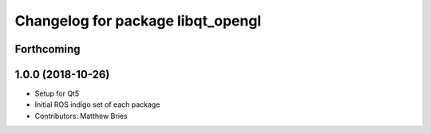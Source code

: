 ^^^^^^^^^^^^^^^^^^^^^^^^^^^^^^^^^^
Changelog for package libqt_opengl
^^^^^^^^^^^^^^^^^^^^^^^^^^^^^^^^^^

Forthcoming
-----------

1.0.0 (2018-10-26)
------------------
* Setup for Qt5
* Initial ROS indigo set of each package
* Contributors: Matthew Bries
